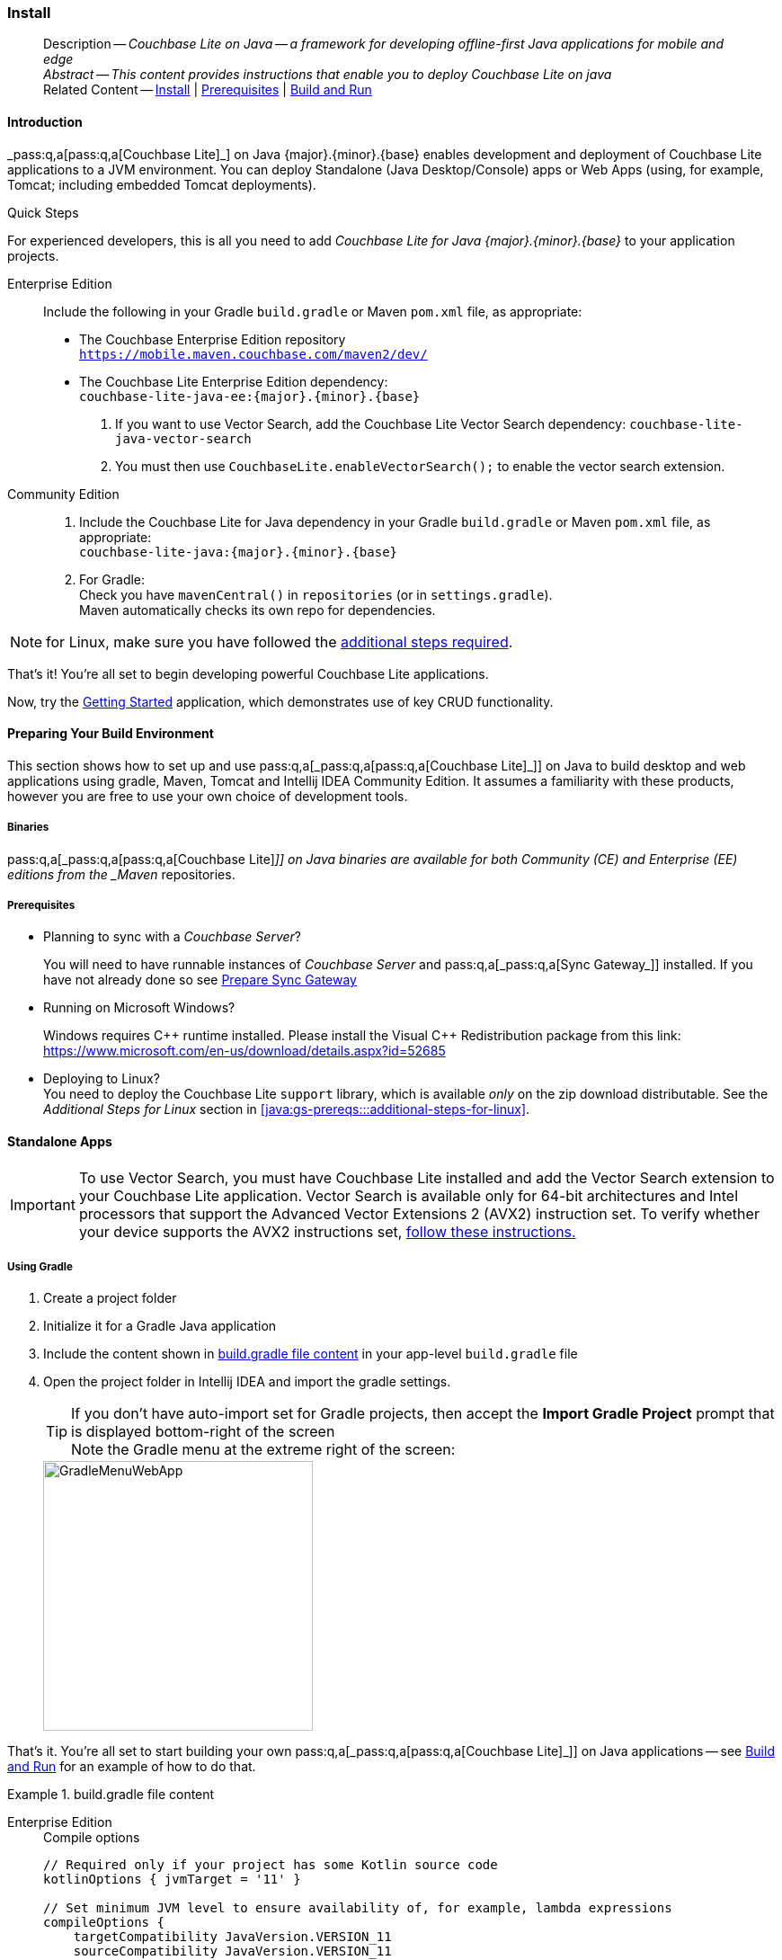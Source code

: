 :docname: gs-install
:page-module: java
:page-relative-src-path: gs-install.adoc
:page-origin-url: https://github.com/couchbase/docs-couchbase-lite.git
:page-origin-start-path:
:page-origin-refname: antora-assembler-simplification
:page-origin-reftype: branch
:page-origin-refhash: (worktree)
[#java:gs-install:::]
=== Install
:page-aliases: start/java-gs-install.adoc
:page-role:
:page-toclevels: 2@
:description: Couchbase Lite on Java -- a framework for developing offline-first Java applications for mobile and edge
:keywords: mobile edge nosql api Java JVM web-app device-app




// BEGIN -- _define_module_attributes.adoc -- Java
//
// Definition:
//    Objective: This adoc defines values for attributes specific to pages within this module (Java)
//    Invoked-by: ROOT:_partials/_std_cbl_hdr.adoc (from within module/_partials/_set_page_context_for_java.adoc)
//    Parameters: none
// End Definition:


// BEGIN -- module page attributes
// Begin workaround for 2.8.1 mis-release, to avoid unnecessary install of 2.8.0
// SET full maintenance version number

// VECTOR SEARCH attributes

// End workaround
// :snippet-p2psync-ws: {snippets-p2psync-ws--java}
// END -- module page attributes


// BEGIN -- Define API References for this module
//  These attributes s
//:url-api-references-structs: https://docs.couchbase.com/mobile/{major}.{minor}.{maintenance-java}{empty}/couchbase-lite-java/Structs
// :url-api-references-classes: https://docs.couchbase.com/mobile/{major}.{minor}.{maintenance-java}{empty}/couchbase-lite-java/Classes




// Supporting Data Type Classes



// DatabaseConfiguration


//Database.SAVE



//Database.DELETE()




// deprecated 2.8
//
// :url-api-method-database-compact: https://docs.couchbase.com/mobile/{major}.{minor}.{maintenance-java}{empty}/couchbase-lite-java/com/couchbase/lite/Database.html#compact--[Database.compact()]
// was copy-java.io.File-java.lang.String-com.couchbase.lite.DatabaseConfiguration-[Database.copy()]





// links for documents pages


// :url-api-class-dictionary: https://docs.couchbase.com/mobile/{major}.{minor}.{maintenance-java}{empty}/couchbase-lite-java/com/couchbase/lite/Dictionary.html[property accessors]

// QUERY RELATED CLASSES and METHODS

// Result Classes and Methods




// Query class and methods

// Expression class and methods


// ArrayFunction class and methods
// https://docs.couchbase.com/mobile/2.8.0/couchbase-lite-java/com/couchbase/lite/ArrayFunction.html


// Function class and methods
//

// Where class and methods
//

// orderby class and methods
//

// GroupBy class and methods
//

// Endpoints








// https://ibsoln.github.io/betasites/api/mobile/2.8.0/couchbase-lite-java/com/couchbase/lite/URLEndpointListenerConfiguration.html#setPort-int-







// diag: Env+Module java




// Authenticators




// Replicator API










//:url-api-property-replicator-status-activity: https://docs.couchbase.com/mobile/{major}.{minor}.{maintenance-java}{empty}/couchbase-lite-java/com/couchbase/lite/Replicator.html#s:18CouchbaseLiteandroid10ReplicatorC13ActivityLevelO


// ReplicatorStatus



// ReplicatorConfiguration API












// replaced
// replaced
// replaces ^^



// Begin Replicator Retry Config
// End Replicator Retry Config










// Meta API


// END -- Define API References for this module

// diag: Env+Module java



// BEGIN Logs and logging references
// :url-api-class-logging: https://docs.couchbase.com/mobile/{major}.{minor}.{maintenance-java}{empty}/couchbase-lite-java/Logging.html[Logging classes]






// END  Logs and logging references







// END -- _define_module_attributes.adoc -- Java

// BEGIN::module page attributes
// :snippet-p2psync-ws: {snippets-p2psync-ws--java}

// END::Local page attributes

// DO NOT EDIT
[abstract]
--
Description -- _{description}_ +
_Abstract -- This content provides instructions that enable you to deploy Couchbase Lite on java_ +
Related Content -- xref:java:gs-install.adoc[Install] | xref:java:gs-prereqs.adoc[Prerequisites] | xref:java:gs-build.adoc[Build and Run]
--
// include::ROOT:partial$block-related-get-started.adoc[]
// DO NOT EDIT



[discrete#java:gs-install:::introduction]
==== Introduction


pass:q,a[_pass:q,a[pass:q,a[Couchbase{nbsp}Lite]]_] on Java {major}.{minor}.{base}{empty} enables development and deployment of pass:q,a[Couchbase{nbsp}Lite] applications to a JVM environment.
You can deploy Standalone (Java Desktop/Console) apps or Web Apps (using, for example, Tomcat; including embedded Tomcat deployments).


.Quick Steps
****
For experienced developers, this is all you need to add _pass:q,a[Couchbase{nbsp}Lite] for Java {major}.{minor}.{base}{empty}_ to your application projects.

[{tabs}]
=====
[#java:gs-install:::tabs-1-enterprise-edition]
Enterprise Edition::
+
--
Include the following in your Gradle `build.gradle` or Maven `pom.xml` file, as appropriate:

* The Couchbase Enterprise Edition repository +
`https://mobile.maven.couchbase.com/maven2/dev/`

* The pass:q,a[Couchbase{nbsp}Lite] Enterprise Edition dependency: +
`couchbase-lite-java-ee:{major}.{minor}.{base}{empty}`

. If you want to use Vector Search, add the Couchbase Lite Vector Search dependency: `couchbase-lite-java-vector-search`
. You must then use `CouchbaseLite.enableVectorSearch();` to enable the vector search extension.
--

[#java:gs-install:::tabs-1-community-edition]
Community Edition::
+
--
. Include the pass:q,a[Couchbase{nbsp}Lite] for Java dependency in your Gradle `build.gradle` or Maven `pom.xml` file, as appropriate: +
`couchbase-lite-java:{major}.{minor}.{base}{empty}`
. For Gradle: +
Check you have `mavenCentral()` in `repositories` (or in `settings.gradle`). +
Maven automatically checks its own repo for dependencies.
--
=====

NOTE: for Linux, make sure you have followed the <<java:gs-prereqs:::additional-steps-for-linux,additional steps required>>.

****
That's it!
You're all set to begin developing powerful pass:q,a[Couchbase{nbsp}Lite] applications.

Now, try the <<java:gs-build:::,Getting Started>> application, which demonstrates use of key CRUD functionality.



[discrete#java:gs-install:::preparing-your-build-environment]
==== Preparing Your Build Environment


This section shows how to set up and use pass:q,a[pass:q,a[_pass:q,a[pass:q,a[Couchbase{nbsp}Lite]]_]] on Java to build desktop and web applications using gradle, Maven, Tomcat and Intellij IDEA Community Edition.
It assumes a familiarity with these products, however you are free to use your own choice of development tools.

[discrete#java:gs-install:::binaries]
===== Binaries

pass:q,a[pass:q,a[_pass:q,a[pass:q,a[Couchbase{nbsp}Lite]]_]] on Java binaries are available for both Community (CE) and Enterprise (EE) editions from the _Maven_ repositories.

[discrete#java:gs-install:::prerequisites]
===== Prerequisites

* Planning to sync with a pass:q,a[_Couchbase{nbsp}Server_]?
+
You will need to have runnable instances of pass:q,a[_Couchbase{nbsp}Server_] and pass:q,a[pass:q,a[_pass:q,a[Sync{nbsp}Gateway]_]] installed.
If you have not already done so see xref:sync-gateway::get-started-prepare.adoc[Prepare Sync Gateway]
* Running on Microsoft Windows?
+
Windows requires {Cpp} runtime installed.
Please install the Visual {Cpp} Redistribution package from this link:
https://www.microsoft.com/en-us/download/details.aspx?id=52685

* Deploying to Linux? +
You need to deploy the pass:q,a[Couchbase{nbsp}Lite] `support` library, which is available _only_ on the zip download distributable.
See the _Additional Steps for Linux_ section in <<java:gs-prereqs:::additional-steps-for-linux>>.


[discrete#java:gs-install:::standalone-apps]
==== Standalone Apps

[IMPORTANT]
--
To use Vector Search, you must have Couchbase Lite installed and add the Vector Search extension to your Couchbase Lite application.
Vector Search is available only for 64-bit architectures and
Intel processors that support the Advanced Vector Extensions 2 (AVX2) instruction set.
To verify whether your device supports the AVX2 instructions set, https://www.intel.com/content/www/us/en/support/articles/000090473/processors/intel-core-processors.html[follow these instructions.]
--

[discrete#java:gs-install:::using-gradle]
===== Using Gradle

. Create a project folder
. Initialize it for a Gradle Java application
. Include the content shown in <<java:gs-install:::ex-bgf1>> in your app-level `build.gradle` file
. Open the project folder in Intellij IDEA and import the gradle settings.
+
--
TIP: If you don't have auto-import set for Gradle projects, then accept the *Import Gradle Project* prompt that is displayed bottom-right of the screen +
Note the Gradle menu at the extreme right of the screen:

image::couchbase-lite/current/java/_images/GradleMenuWebApp.png[,300]
--

That's it.
You're all set to start building your own pass:q,a[pass:q,a[_pass:q,a[pass:q,a[Couchbase{nbsp}Lite]]_]] on Java applications -- see xref:java:gs-build.adoc[Build and Run] for an example of how to do that.

.build.gradle file content
[#java:gs-install:::ex-bgf1]
====
[{tabs}]
=====

[#java:gs-install:::tabs-2-enterprise-edition]
Enterprise Edition::
+
--
.Compile options
[source,groovy, subs="attributes+"]
----
// Required only if your project has some Kotlin source code
kotlinOptions { jvmTarget = '11' }

// Set minimum JVM level to ensure availability of, for example, lambda expressions
compileOptions {
    targetCompatibility JavaVersion.VERSION_11
    sourceCompatibility JavaVersion.VERSION_11

//   ... other section content as required by user
}

----

.Dependencies

[source,groovy, subs="attributes+"]
----
dependencies {
    implementation "com.couchbase.lite:couchbase-lite-java:{major}.{minor}.{base}{empty}"

//   ... other section content as required by user
}

----

.Repositories
[source,groovy, subs="attributes+"]
----
repositories {
    maven {url 'https://mobile.maven.couchbase.com/maven2/dev/'}

//   ... other section content as required by user
    }

----
--

[#java:gs-install:::tabs-2-vector-search-extension]
Vector Search Extension::
+
NOTE: Vector Search is an *Enterprise-only* feature.
+
--
.Compile options
[source,groovy, subs="attributes+"]
----
// Required only if your project has some Kotlin source code
kotlinOptions { jvmTarget = '11' }

// Set minimum JVM level to ensure availability of, for example, lambda expressions
compileOptions {
    targetCompatibility JavaVersion.VERSION_11
    sourceCompatibility JavaVersion.VERSION_11

//   ... other section content as required by user
}

----

.Dependencies

[source,groovy, subs="attributes+"]
----
dependencies {
    implementation "com.couchbase.lite:couchbase-lite-java:{major}.{minor}.{base}{empty}"

  // All standard 64-bit ARM architectures
  implementation 'com.couchbase.lite:couchbase-lite-java-vector-search-arm64-{vs-major}.{vs-minor}.{vs-maintenance-java}{empty}'

//   ... other section content as required by user
}

----

.Repositories
[source,groovy, subs="attributes+"]
----
repositories {
    maven {url 'https://mobile.maven.couchbase.com/maven2/dev/'}
    google()
    mavenCentral()

//   ... other section content as required by user
    }

----

.Activating the Extension
[source,java, subs="attributes+"]
----
        try { CouchbaseLite.enableVectorSearch(); }
        catch (CouchbaseLiteException e) {
            throw new IllegalStateException("Could not enable vector search", e);
        }
----
--

[#java:gs-install:::tabs-2-community-edition]
Community edition::
+
--
.Compile options
[source,groovy, subs="attributes+"]
----
// Required only if your project has some Kotlin source code
kotlinOptions { jvmTarget = '11' }

// Set minimum JVM level to ensure availability of, for example, lambda expressions
compileOptions {
    targetCompatibility JavaVersion.VERSION_11
    sourceCompatibility JavaVersion.VERSION_11

//   ... other section content as required by user
}

----

.Dependencies
[source,groovy, subs="attributes+"]
----
dependencies {
    implementation "com.couchbase.lite:couchbase-lite-java:{major}.{minor}.{base}{empty}"

//   ... other section content as required by user
}

----
--

=====
====

[discrete.include-in-to#java:gs-install:::using-mavenc]
===== Using Maven

. Include the content shown in <<java:gs-install:::ex-bmf1>> in your `pom.xml` file in the root of your project folder

. That's it -- just add your own code

You're all set to start building your own pass:q,a[pass:q,a[_pass:q,a[pass:q,a[Couchbase{nbsp}Lite]]_]] on Java applications -- see xref:java:gs-build.adoc[Build and Run] for an example of how to do that.

.pom.xml file content
[#java:gs-install:::ex-bmf1]
====
[{tabs}]
=====
[#java:gs-install:::tabs-3-enterprise-edition]
Enterprise Edition::
+
--
.Compile properties
[source, XML, subs="attributes+"]
----
<properties>
    <project.build.sourceEncoding>UTF-8</project.build.sourceEncoding>
    <maven.compiler.source>11</maven.compiler.source>
    <maven.compiler.target>11</maven.compiler.target>
</properties>

----

.Dependencies

[source, XML, subs="attributes+"]
----
<dependencies>

    <dependency>
      <groupId>com.couchbase.lite</groupId>
      <artifactId>couchbase-lite-java-ee</artifactId>
      <version>{major}.{minor}.{base}{empty}</version>
    </dependency>

    <!-- ... any other section content as required by user-home  -->
</dependencies>

----

.Repositories
[source,xml, subs="attributes+"]
----
<repositories>
  <repository>
    <id>couchbase</id>
    <url>https://mobile.maven.couchbase.com/maven2/dev/</url>
  </repository>
  //   ... any other section content as required by user

</repositories>

----
--

[#java:gs-install:::tabs-3-community-edition]
Community edition::
+
--
.Compile properties
[source, XML, subs="attributes+"]
----
<properties>
    <project.build.sourceEncoding>UTF-8</project.build.sourceEncoding>
    <maven.compiler.source>11</maven.compiler.source>
    <maven.compiler.target>11</maven.compiler.target>
</properties>

----

.Dependencies
[source, xml, subs="attributes+"]
----

<dependencies>
  <dependency>
      <groupId>com.couchbase.lite</groupId>
      <artifactId>couchbase-lite-java</artifactId>
      <version>{major}.{minor}.{base}{empty}</version>
  </dependency>

  //   ... any other section content as required by user
</dependencies>

----
--

=====
====


[discrete#java:gs-install:::web-app-development]
==== Web App Development


This section explains how to set-up a build project to create pass:q,a[pass:q,a[_pass:q,a[pass:q,a[Couchbase{nbsp}Lite]]_]] on Java web apps using gradle and Intellij IDEA.

.Using Maven
[TIP]
--
For examples of how to do this using Maven POM files, see --

* https://github.com/couchbaselabs/mobile-travel-sample/tree/master/java/TravelSample[Couchbase Mobile Workshop]

* https://github.com/couchbaselabs/mobile-training-todo/tree/release/lithium/java-ws/server/Todo[Mobile Training To Do App]
--


[discrete#java:gs-install:::tomcat]
===== Tomcat

In our examples here we build and deploy web apps using a gradle plugin based on the `com.bmuschko.tomcat` plugin.
It provides a simple Tomcat harness that can be used from within Intellij IDEA or the command-line -- see <<java:gs-install:::lbl-tomcat>>

[discrete#java:gs-install:::bmkMultCblJapps, Running multiple pass:q,a[pass:q,a[_pass:q,a[pass:q,a[Couchbase{nbsp}Lite]]_]] on Java web apps]
===== Multiple Web Apps

Each web application has its own *class loader (WebappX).
This loads the classes, jars, and resources found in the application's `WEB-INF/classes` and `WEB-INF/lib` folders, together with any shared jar files from `$CATALINA_BASE/lib` -- see https://tomcat.apache.org/tomcat-9.0-doc/class-loader-howto.html[tomcat documentation] for more.

So, if you are running multiple pass:q,a[Couchbase{nbsp}Lite] web applications, deploy your {cbljp} library `<pathToCbl>/libs` to `$CATALINA_BASE/lib`. This means you do not need to deploy it in each web app and *minimizes the size of each app*.

NOTE:  Configuring pass:q,a[Couchbase{nbsp}Lite] logging functionality will affect the logging of all web applications as the _common class loader_ shares _pass:q,a[Couchbase{nbsp}Lite] Console, File_ and _Custom logging functionalities_  across all  web apps.

For information about building a WAR file see <<java:gs-install:::lbl-war>>

[discrete#java:gs-install:::prerequisites-2]
===== Prerequisites

* Ensure your build environment matches the runtime Tomcat environment.
Specifically, that the Java and Tomcat versions are the same.
* If your Tomcat server runs Linux, declare the _shared libraries_ (`<pathToCbl>/support`) in the `$CATALINA_HOME/bin/setenv.sh` script file -- see: _Additional Steps for Linux_ section in xref:java:gs-prereqs.adoc[Prerequisites].
* Ensure the pass:q,a[Couchbase{nbsp}Lite] jars (`<pathToCbl>/lib`) are on the executable path within Tomcat -- see: <<java:gs-install:::bmkMultCblJapps>>
+

TIP: This also means you should declare the dependencies as `providedCompile` to avoid them being bundled into the `WEB-INF/libs` folder

[discrete#java:gs-install:::steps]
===== Steps

. Create a project folder and initialize it for a Gradle Java application
+
[source, bashrc]
----
gradle init
----

. Create your `build.gradle` file, including the <<java:gs-install:::ex-bgf2>> in your app-level build.gradle:

. Open the project folder in Intellij IDEA and import the gradle settings.

TIP: If you don't have auto-import set for Gradle projects, then accept the   *Import Gradle Project* prompt that is displayed bottom-right of the screen. +
Note the Gradle menu at the extreme right of the screen: +
image::GradleMenuWebApp.png[,300]

If you want to deploy your app to a local tomcat container then see <<Deploying a WAR file to tomcat>>

That's it.
You're all set to start building your own pass:q,a[pass:q,a[_pass:q,a[pass:q,a[Couchbase{nbsp}Lite]]_]] on Java applications -- see <<java:gs-build:::,Building a Getting Started App>> for an example of how to do that.

.build.gradle file content
[#java:gs-install:::ex-bgf2]
====
[{tabs}]
=====

[#java:gs-install:::tabs-4-community]
Community::
+
--

[source,groovy,subs=attributes+]
----
dependencies {
    implementation "com.couchbase.lite:couchbase-lite-java:{major}.{minor}.{base}{empty}"

//   ... other section content as required by user
}

----

--

[#java:gs-install:::tabs-4-enterprise]
Enterprise::
+
--
[source,groovy, subs="attributes+"]]

----
repositories {
    maven {url 'https://mobile.maven.couchbase.com/maven2/dev/'}

//   ... other section content as required by user
    }

dependencies {
    implementation "com.couchbase.lite:couchbase-lite-java-ee:{major}.{minor}.{base}{empty}"

//   ... other section content as required by user
    }

----
=====
====


[discrete#java:gs-install:::lbl-tomcat]
==== Embedded Tomcat

The simplest way to build and deploy your pass:q,a[pass:q,a[_pass:q,a[pass:q,a[Couchbase{nbsp}Lite]]_]] on Java web app is to use a gradle plugin that provides a simple Tomcat harness.

Our examples are based on the `com.bmuschko.tomcat` plugin -- see https://github.com/bmuschko/gradle-tomcat-plugin[com.bmuschko.tomcat on Github].

Including the plugin in your `build.gradle` file make a number of tomcat tasks available to you. View them using:

[source, bash]
----
./gradlew tasks
----

This shows that the following web application tasks are now available:

** `tomcatJasper` - Runs the JSP compiler and turns JSP pages into Java source.
** `tomcatRun` - Uses your files as and where they are and deploys them to Tomcat.
** `tomcatRunWar` - Assembles the web app into a war and deploys it to Tomcat.
** `tomcatStop` - Stops Tomcat.

So, to run the app use:

[source, bash]
----
./gradlew tomcatRun
----

[discrete#java:gs-install:::lbl-war]
==== Deploying a WAR File

To deploy your web app to a local Tomcat instance you need to generate a WAR file.
However, you should note that when creating a war file, if you use the `implementation` dependency type then your _pass:q,a[Couchbase{nbsp}Lite]_ jar files will be bundled into WEB-INF/lib of the web application.
To exclude pass:q,a[Couchbase{nbsp}Lite] jar files from getting bundled and to use pass:q,a[Couchbase{nbsp}Lite] in multiple web applications, change the dependency type from *`implementation`* to *`providedCompile`*

. You can do this using the Gradle command below from within your project folder:
[source, bashrc]
+
----
./gradlew war
----
+
NOTE:  The generated war file will be at <PROJECT ROOT>/build/libs.


. Deploy the war file to Tomcat, by copying it to $CATALINA_BASE/webapps
+
TIP: You can also use Tomcat’s Manager App to deploy the war file -- see https://tomcat.apache.org/tomcat-9.0-doc/manager-howto.html[Tomcat's Manager App] documentation for more detail.

. To use common class loader approach to load pass:q,a[Couchbase{nbsp}Lite] libraries, copy all of the pass:q,a[Couchbase{nbsp}Lite] jar files in $CATALINA_BASE/lib.
+
NOTE: For linux platform see also -- _Using Native Libraries for Linux_ in xref:java:gs-prereqs.adoc[Prerequisites]



// :param-add3-title: {empty}
// :param-reference: reference-p2psync



[discrete#java:gs-install:::related-content]
==== Related Content
++++
<div class="card-row three-column-row">
++++

[.column]
===== {empty}
.How to . . .
* xref:java:gs-prereqs.adoc[Prerequisites]
* xref:java:gs-install.adoc[Install]
* xref:java:gs-build.adoc[Build and Run]


.

[discrete.colum#java:gs-install:::-2n]
===== {empty}
.Learn more . . .
* xref:java:database.adoc[Databases]
* xref:java:document.adoc[Documents]
* xref:java:blob.adoc[Blobs]
* xref:java:replication.adoc[Remote Sync Gateway]
* xref:java:conflict.adoc[Handling Data Conflicts]

.


[.column]
// [.content]
[discrete#java:gs-install:::-3]
===== {empty}
.Dive Deeper . . .
//* Community
https://forums.couchbase.com/c/mobile/14[Mobile Forum] |
https://blog.couchbase.com/[Blog] |
https://docs.couchbase.com/tutorials/[Tutorials]


.



++++
</div>
++++

:page-toclevels: 2

